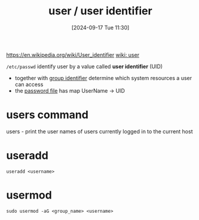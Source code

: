 :PROPERTIES:
:ID:       e706d9cc-edb9-475a-bb5b-145188d0ac8c
:END:
#+title: user / user identifier
#+date: [2024-09-17 Tue 11:30]
#+startup: overview

https://en.wikipedia.org/wiki/User_identifier
[[https://en.wikipedia.org/wiki/User_(computing)][wiki: user]]

=/etc/passwd=
identify user by a value called *user identifier* (UID)
- together with [[id:120e00d9-48d9-41cd-8091-05d2b8bae4e7][group identifier]] determine which system resources a user can access
- the [[id:0089a01b-2a89-4e06-9c5f-cb10188b6289][password file]] has map UserName -> UID

* users command
users - print the user names of users currently logged in to the current host
* useradd
:PROPERTIES:
:ID:       fb8cc514-3231-44bb-b75f-e68f34ed3c77
:END:
=useradd <username>=
* usermod
:PROPERTIES:
:ID:       5b69c790-b6b5-44e8-b639-116852023e08
:END:
=sudo usermod -aG <group_name> <username>=
